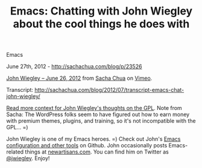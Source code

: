 #+TITLE: Emacs: Chatting with John Wiegley about the cool things he does with
Emacs

June 27th, 2012 -
[[http://sachachua.com/blog/p/23526][http://sachachua.com/blog/p/23526]]

[[http://vimeo.com/44778543][John Wiegley -- June 26, 2012]] from
[[http://vimeo.com/user1851927][Sacha Chua]] on
[[http://vimeo.com][Vimeo]].

Transcript:
[[http://sachachua.com/blog/2012/07/transcript-emacs-chat-john-wiegley/][http://sachachua.com/blog/2012/07/transcript-emacs-chat-john-wiegley/]]

[[http://newartisans.com/2011/04/letter-to-the-fsf/][Read more context
for John Wiegley's thoughts on the GPL]]. Note from Sacha: The WordPress
folks seem to have figured out how to earn money with premium themes,
plugins, and training, so it's not incompatible with the GPL... =)

John Wiegley is one of my Emacs heroes. =) Check out John's
[[https://github.com/jwiegley][Emacs configuration and other tools]] on
Github. John occasionally posts Emacs-related things at
[[http://newartisans.com/][newartisans.com]]. You can find him on
Twitter as [[http://twitter.com/jwiegley][@jwiegley]]. Enjoy!
